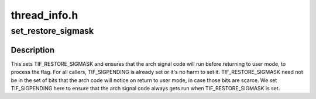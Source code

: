 .. -*- coding: utf-8; mode: rst -*-

=============
thread_info.h
=============


.. _`set_restore_sigmask`:

set_restore_sigmask
===================

.. c:function:: void set_restore_sigmask ( void)

    make sure saved_sigmask processing gets done

    :param void:
        no arguments



.. _`set_restore_sigmask.description`:

Description
-----------


This sets TIF_RESTORE_SIGMASK and ensures that the arch signal code
will run before returning to user mode, to process the flag.  For
all callers, TIF_SIGPENDING is already set or it's no harm to set
it.  TIF_RESTORE_SIGMASK need not be in the set of bits that the
arch code will notice on return to user mode, in case those bits
are scarce.  We set TIF_SIGPENDING here to ensure that the arch
signal code always gets run when TIF_RESTORE_SIGMASK is set.

